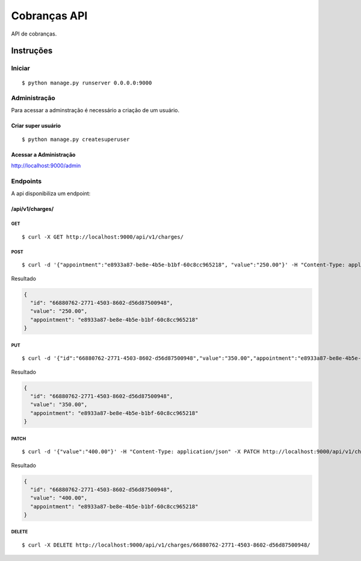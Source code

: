 #############
Cobranças API
#############

API de cobranças.

**********
Instruções
**********

Iniciar
========

:: 

$ python manage.py runserver 0.0.0.0:9000


Administração
===============

Para acessar a adminstração é necessário a criação de um usuário.

Criar super usuário
^^^^^^^^^^^^^^^^^^^

:: 

$ python manage.py createsuperuser


Acessar a Administração
^^^^^^^^^^^^^^^^^^^^^^^

http://localhost:9000/admin


Endpoints
=========

A api disponibiliza um endpoint:


/api/v1/charges/
^^^^^^^^^^^^^^^^

GET
"""

:: 

$ curl -X GET http://localhost:9000/api/v1/charges/


POST
""""

:: 

$ curl -d '{"appointment":"e8933a87-be8e-4b5e-b1bf-60c8cc965218", "value":"250.00"}' -H "Content-Type: application/json" -X POST http://localhost:9000/api/v1/charges/

Resultado

.. code-block:: JSON

  {
    "id": "66880762-2771-4503-8602-d56d87500948",
    "value": "250.00",
    "appointment": "e8933a87-be8e-4b5e-b1bf-60c8cc965218"
  }


PUT
"""

::

$ curl -d '{"id":"66880762-2771-4503-8602-d56d87500948","value":"350.00","appointment":"e8933a87-be8e-4b5e-b1bf-60c8cc965218"}' -H "Content-Type: application/json" -X PUT http://localhost:9000/api/v1/charges/66880762-2771-4503-8602-d56d87500948/

Resultado

.. code-block:: JSON

  {
    "id": "66880762-2771-4503-8602-d56d87500948",
    "value": "350.00",
    "appointment": "e8933a87-be8e-4b5e-b1bf-60c8cc965218"
  }

PATCH
"""""

::

$ curl -d '{"value":"400.00"}' -H "Content-Type: application/json" -X PATCH http://localhost:9000/api/v1/charges/66880762-2771-4503-8602-d56d87500948/

Resultado

.. code-block:: JSON

  {
    "id": "66880762-2771-4503-8602-d56d87500948",
    "value": "400.00",
    "appointment": "e8933a87-be8e-4b5e-b1bf-60c8cc965218"
  }

DELETE
""""""

::

$ curl -X DELETE http://localhost:9000/api/v1/charges/66880762-2771-4503-8602-d56d87500948/
